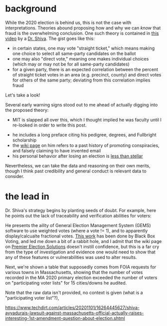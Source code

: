 #+BEGIN_COMMENT
.. title: Vote fraud theory: straight ticket vs. direct votes
.. slug: vote-fraud-theory-straight-ticket-vs-direct-votes
.. date: 2020-11-15 10:50:25 UTC-06:00
.. tags: 
.. category: 
.. status: draft
.. description: 
.. type: text

#+END_COMMENT


* background

While the 2020 election is behind us, this is not the case with interpretations. Theories
abound proposing how and why we can /know/ that fraud is the overwhelming conclusion. One
such theory is contained in [[https://www.youtube.com/watch?v=YRJCB6U-H4E][this video]] by a [[https://en.wikipedia.org/wiki/Shiva_Ayyadurai][Dr. Shiva]]. The gist goes like this:
- in certain states, one may vote "straight ticket," which means making one choice to
  select all same-party candidates on the ballot
- one may also "direct vote," meaning one makes individual choices (which may or may not
  be for all same-party candidates)
- for a given party, there is an expected correlation between the percent of straight
  ticket votes in an area (e.g. precinct, county) and direct votes for others of the same
  party; deviating from this correlation implies fraud

Let's take a look!

#+begin_export html
<!-- TEASER_END -->
#+end_export

Several early warning signs stood out to me ahead of actually digging into the proposed theory:

- MIT is slapped all over this, which I thought implied he was faculty until I re-looked
  in order to write this post.

#+attr_html: :width 500px
[[img-url:/blog/img/shiva_intro_creds.png]]

- he includes a long preface citing his pedigree, degrees, and Fullbright scholarship
- the [[https://en.wikipedia.org/wiki/Shiva_Ayyadurai][wiki page]] on him refers to a past history of promoting conspiracies, and falsely
  claiming to have invented email
- his personal behavior after losing an election is [[https://web.archive.org/web/20201115165853if_/https://www.reddit.com/r/boston/comments/ikyqep/shiva_is_an_unhinged_maniac_and_inciting_violence/][less than stellar]]

Nevertheless, we can take the data and reasoning on their own merits, though I think past
credibility and general conduct is relevant data to consider.

* the lead in

Dr. Shiva's strategy begins by planting seeds of doubt. For example, here he points out
the lack of traceability and verification abilities for voters:

#+attr_html: :width 500px
[[img-url:/blog/img/shiva_doubt.png]]

He presents the aility of General Election Management System (GEMS) software to use
weighted votes (where a vote != 1), and to apparently display/calcualte fractional
votes. [[http://blackboxvoting.org/fraction-magic-2/][This work]] has been done by Black Box Voting, and led me down a bit of a rabbit
hole, and I admit that the wiki page on [[https://en.wikipedia.org/wiki/Premier_Election_Solutions][Premier Election Solutions]] doesn't instill
confidence, but this is a far cry from the type of investigation and evidence one would
need to show that any of these features or vulnerabilities was used to alter results.

Next, we're shown a table that supposedly comes from FOIA requests for various towns in
Massachusetts, showing that the number of votes recorded in the MA 2020 primary election
exceeded the number of voters on "participating voter lists" for 15 cities/downs he
audited.

#+attr_html: :width 500px
[[img-url:/blog/img/shiva_excess-votes.png]]

Note that the raw data isn't provided, no context is given (what is a "participating voter
list"?), 







https://www.techdirt.com/articles/20201101/16264445627/shiva-ayyadurais-lawsuit-against-massachusetts-official-actually-raises-interesting-1st-amendment-question-about-election.shtml
